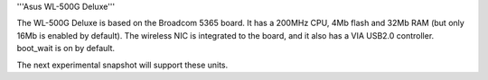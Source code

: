 '''Asus WL-500G Deluxe'''

The WL-500G Deluxe is based on the Broadcom 5365 board. It has a 200MHz CPU, 4Mb flash and 32Mb RAM (but only 16Mb is enabled by default).
The wireless NIC is integrated to the board, and it also has a VIA USB2.0 controller. boot_wait is on by default.

The next experimental snapshot will support these units.
